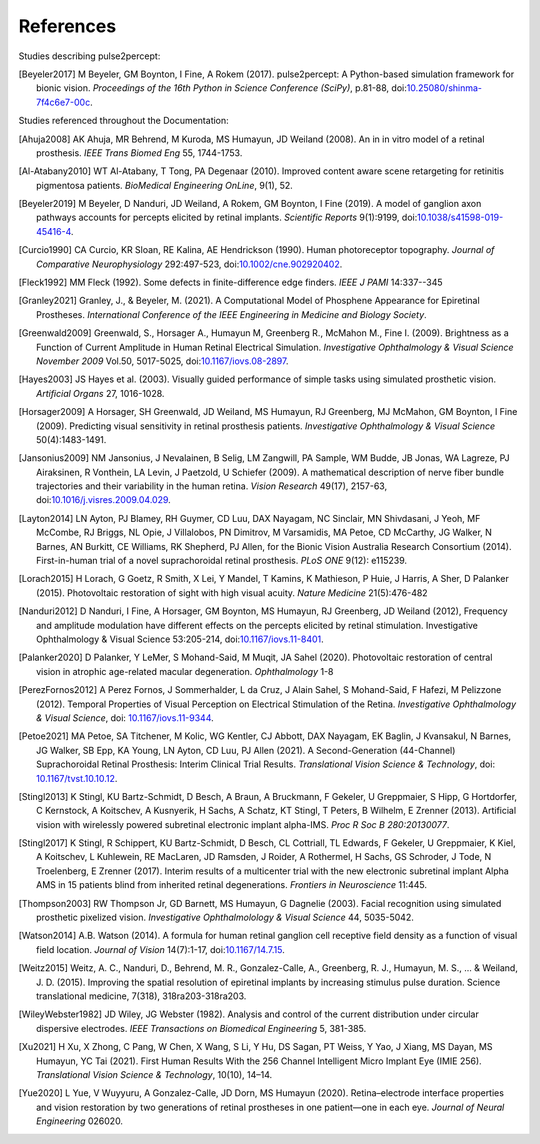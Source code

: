 .. _users-references:

References
==========

Studies describing pulse2percept:

.. [Beyeler2017] M Beyeler, GM Boynton, I Fine, A Rokem (2017). pulse2percept:
                 A Python-based simulation framework for bionic vision.
                 *Proceedings of the 16th Python in Science Conference*
                 *(SciPy)*, p.81-88, doi:`10.25080/shinma-7f4c6e7-00c
                 <https://doi.org/10.25080/shinma-7f4c6e7-00c>`_.

Studies referenced throughout the Documentation:

.. [Ahuja2008] AK Ahuja, MR Behrend, M Kuroda, MS Humayun, JD Weiland (2008).
               An in in vitro model of a retinal prosthesis.
               *IEEE Trans Biomed Eng* 55, 1744-1753.
.. [Al-Atabany2010] WT Al-Atabany, T Tong, PA Degenaar (2010). Improved 
                    content aware scene retargeting for retinitis pigmentosa
                    patients. *BioMedical Engineering OnLine*, 9(1), 52. 
.. [Beyeler2019] M Beyeler, D Nanduri, JD Weiland, A Rokem, GM Boynton, I Fine
                 (2019). A model of ganglion axon pathways accounts for
                 percepts elicited by retinal implants. *Scientific Reports*
                 9(1):9199, doi:`10.1038/s41598-019-45416-4
                 <https://doi.org/10.1038/s41598-019-45416-4>`_.
.. [Curcio1990] CA Curcio, KR Sloan, RE Kalina, AE Hendrickson (1990). Human
                photoreceptor topography.
                *Journal of Comparative Neurophysiology* 292:497-523,
                doi:`10.1002/cne.902920402
                <https://doi.org/10.1002/cne.902920402>`_.
.. [Fleck1992] MM Fleck (1992). Some defects in finite-difference edge finders. 
               *IEEE J PAMI* 14:337--345
.. [Granley2021] Granley, J., & Beyeler, M. (2021). A Computational Model of 
                 Phosphene Appearance for Epiretinal Prostheses. *International
                 Conference of the IEEE Engineering in Medicine and Biology
                 Society*.
.. [Greenwald2009] Greenwald, S., Horsager A., Humayun M, Greenberg R.,
                   McMahon M., Fine I. (2009).
                   Brightness as a Function of Current Amplitude in Human
                   Retinal Electrical Simulation. *Investigative Ophthalmology & Visual
                   Science November 2009* Vol.50, 5017-5025, doi:`10.1167/iovs.08-2897
                   <https://doi.org/10.1167/iovs.08-2897>`_.
.. [Hayes2003] JS Hayes et al. (2003). Visually guided performance of
               simple tasks using simulated prosthetic vision.
               *Artificial Organs* 27, 1016-1028.
.. [Horsager2009] A Horsager, SH Greenwald, JD Weiland, MS Humayun, RJ
                  Greenberg, MJ McMahon, GM Boynton, I Fine (2009). Predicting
                  visual sensitivity in retinal prosthesis patients.
                  *Investigative Ophthalmology & Visual Science*
                  50(4):1483-1491.
.. [Jansonius2009] NM Jansonius, J Nevalainen, B Selig, LM Zangwill, PA Sample,
                   WM Budde, JB Jonas, WA Lagreze, PJ Airaksinen, R Vonthein,
                   LA Levin, J Paetzold, U Schiefer (2009). A mathematical
                   description of nerve fiber bundle trajectories and their
                   variability in the human retina. *Vision Research* 49(17),
                   2157-63, doi:`10.1016/j.visres.2009.04.029
                   <https://doi.org/10.1016/j.visres.2009.04.029>`_.
.. [Layton2014] LN Ayton, PJ Blamey, RH Guymer, CD Luu, DAX Nayagam,
                NC Sinclair, MN Shivdasani, J Yeoh, MF McCombe, RJ Briggs,
                NL Opie, J Villalobos, PN Dimitrov, M Varsamidis, MA Petoe,
                CD McCarthy, JG Walker, N Barnes, AN Burkitt, CE Williams,
                RK Shepherd, PJ Allen, for the Bionic Vision Australia
                Research Consortium (2014). First-in-human trial of a novel
                suprachoroidal retinal prosthesis. *PLoS ONE*  9(12): e115239.
.. [Lorach2015] H Lorach, G Goetz, R Smith, X Lei, Y Mandel, T Kamins,
                K Mathieson, P Huie, J Harris, A Sher, D Palanker (2015).
                Photovoltaic restoration of sight with high visual acuity.
                *Nature Medicine* 21(5):476-482
.. [Nanduri2012] D Nanduri, I Fine, A Horsager, GM Boynton, MS Humayun,
                 RJ Greenberg, JD Weiland (2012), Frequency and amplitude
                 modulation have different effects on the percepts elicited
                 by retinal stimulation. Investigative Ophthalmology & Visual
                 Science 53:205-214, doi:`10.1167/iovs.11-8401
                 <https://doi.org/10.1167/iovs.11-8401>`_.
.. [Palanker2020] D Palanker, Y LeMer, S Mohand-Said, M Muqit, JA Sahel (2020).
                  Photovoltaic restoration of central vision in atrophic
                  age-related macular degeneration. *Ophthalmology* 1-8
.. [PerezFornos2012] A Perez Fornos, J Sommerhalder, L da Cruz, J Alain Sahel,
                     S Mohand-Said, F Hafezi, M Pelizzone (2012). Temporal Properties of
                     Visual Perception on Electrical Stimulation of the Retina.
                     *Investigative Ophthalmology & Visual Science*, doi: `10.1167/iovs.11-9344
                     <https://doi.org/10.1167/iovs.11-9344>`_.
.. [Petoe2021] MA Petoe, SA Titchener, M Kolic, WG Kentler, CJ Abbott, DAX Nayagam, 
               EK Baglin, J Kvansakul, N Barnes, JG Walker, SB Epp, KA Young, LN Ayton, 
               CD Luu, PJ Allen (2021). A Second-Generation (44-Channel) Suprachoroidal 
               Retinal Prosthesis: Interim Clinical Trial Results.
               *Translational Vision Science & Technology*, doi: `10.1167/tvst.10.10.12 
               <https://doi.org/10.1167/tvst.10.10.12>`_.
.. [Stingl2013] K Stingl, KU Bartz-Schmidt, D Besch, A Braun, A Bruckmann,
                F Gekeler, U Greppmaier, S Hipp, G Hortdorfer, C Kernstock,
                A Koitschev, A Kusnyerik, H Sachs, A Schatz, KT Stingl,
                T Peters, B Wilhelm, E Zrenner (2013). Artificial vision with
                wirelessly powered subretinal electronic implant alpha-IMS.
                *Proc R Soc B 280:20130077*.
.. [Stingl2017] K Stingl, R Schippert, KU Bartz-Schmidt, D Besch, CL Cottriall,
                TL Edwards, F Gekeler, U Greppmaier, K Kiel, A Koitschev,
                L Kuhlewein, RE MacLaren, JD Ramsden, J Roider, A Rothermel,
                H Sachs, GS Schroder, J Tode, N Troelenberg, E Zrenner (2017).
                Interim results of a multicenter trial with the new electronic
                subretinal implant Alpha AMS in 15 patients blind from
                inherited retinal degenerations. *Frontiers in Neuroscience*
                11:445.
.. [Thompson2003] RW Thompson Jr, GD Barnett, MS Humayun, G Dagnelie
                  (2003). Facial recognition using simulated prosthetic
                  pixelized vision.
                  *Investigative Ophthalmolology & Visual Science* 44,
                  5035-5042.
.. [Watson2014] A.B. Watson (2014). A formula for human retinal ganglion cell
                receptive field density as a function of visual field
                location. *Journal of Vision* 14(7):1-17,
                doi:`10.1167/14.7.15 <https://doi.org/10.1167/14.7.15>`_.
.. [Weitz2015]  Weitz, A. C., Nanduri, D., Behrend, M. R., Gonzalez-Calle, A.,
                Greenberg, R. J., Humayun, M. S., ... & Weiland, J. D. (2015).
                Improving the spatial resolution of epiretinal implants by 
                increasing stimulus pulse duration. Science translational medicine,
                7(318), 318ra203-318ra203.
.. [WileyWebster1982] JD Wiley, JG Webster (1982). Analysis and control of the
                      current distribution under circular dispersive 
                      electrodes. *IEEE Transactions on Biomedical Engineering*
                      5, 381-385.
.. [Xu2021] H Xu, X Zhong, C Pang, W Chen, X Wang, S Li, Y Hu, DS Sagan, PT Weiss,
            Y Yao, J Xiang, MS Dayan, MS Humayun, YC Tai (2021). First Human Results
            With the 256 Channel Intelligent Micro Implant Eye (IMIE 256). 
            *Translational Vision Science & Technology*, 10(10), 14–14. 
.. [Yue2020] L Yue, V Wuyyuru, A Gonzalez-Calle, JD Dorn, MS Humayun (2020).
             Retina–electrode interface properties and vision restoration by
             two generations of retinal prostheses in one patient—one in each
             eye. *Journal of Neural Engineering* 026020.
